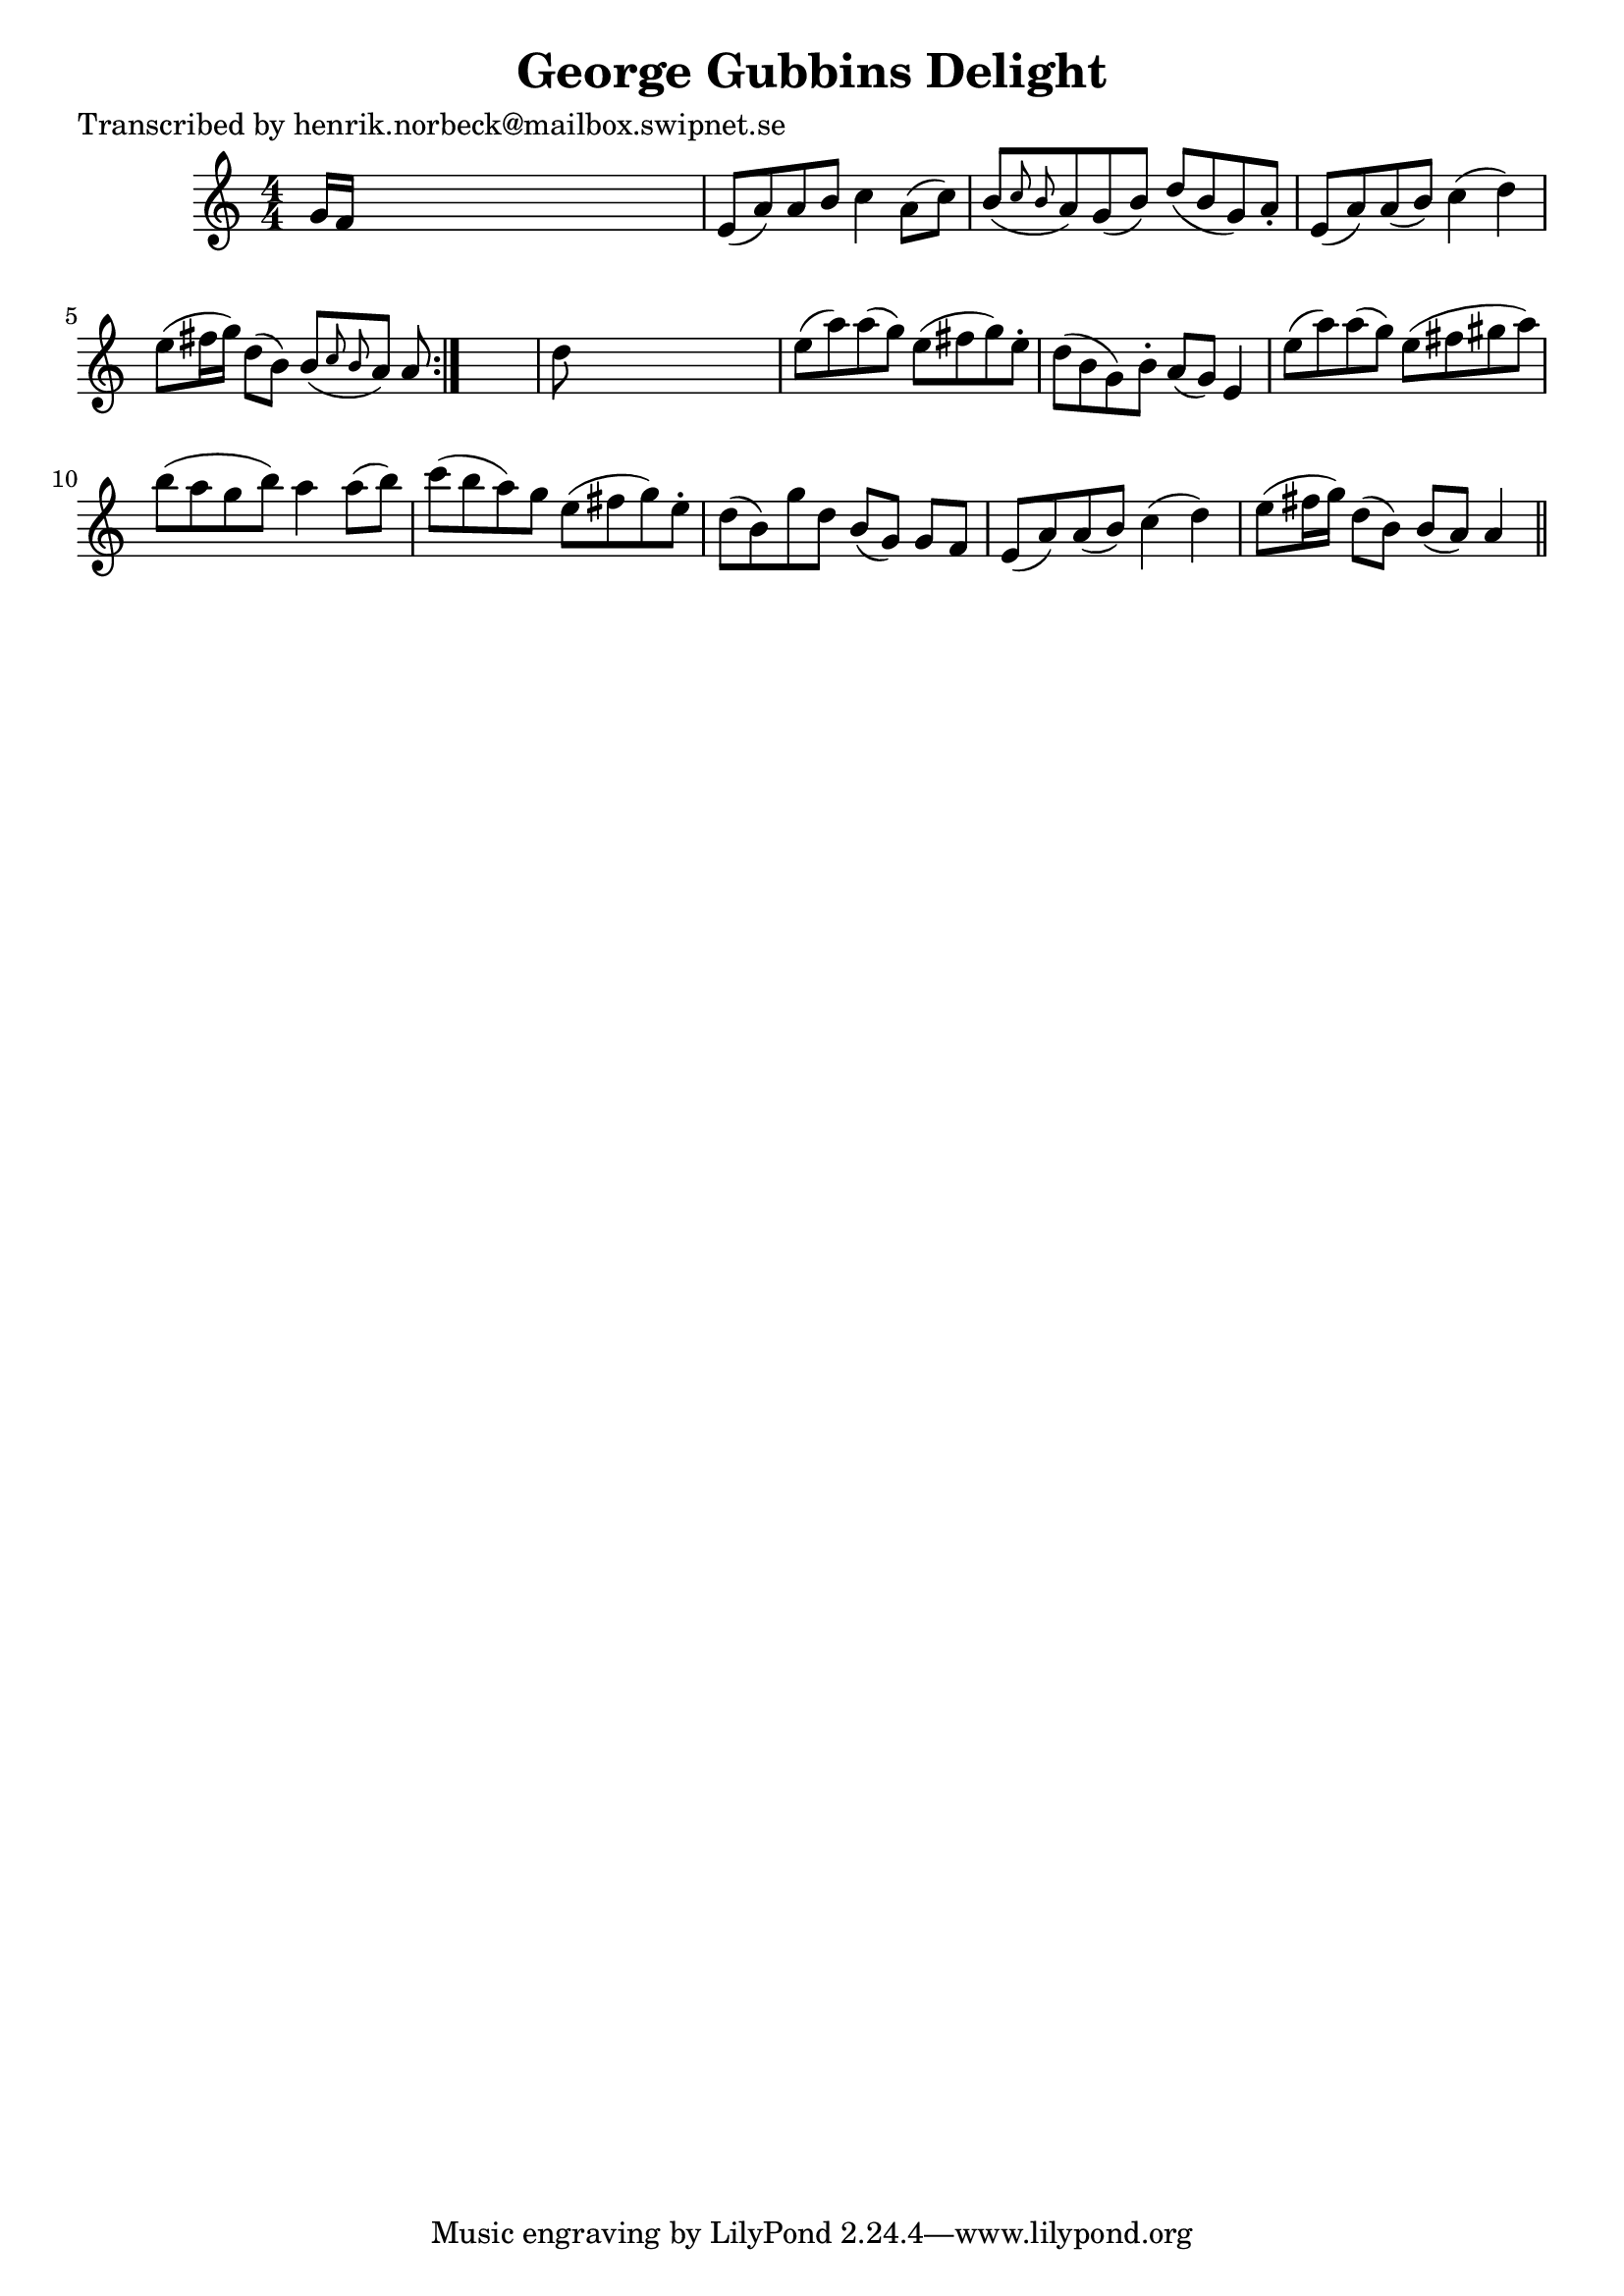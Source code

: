 
\version "2.16.2"
% automatically converted by musicxml2ly from xml/0481_hn.xml

%% additional definitions required by the score:
\language "english"


\header {
    poet = "Transcribed by henrik.norbeck@mailbox.swipnet.se"
    encoder = "abc2xml version 63"
    encodingdate = "2015-01-25"
    title = "George Gubbins Delight"
    }

\layout {
    \context { \Score
        autoBeaming = ##f
        }
    }
PartPOneVoiceOne =  \relative g' {
    \repeat volta 2 {
        \key a \minor \numericTimeSignature\time 4/4 g16 [ f16 ] s8*7 | % 2
        e8 ( [ a8 ) a8 b8 ] c4 a8 ( [ c8 ) ] | % 3
        b8 ( [ \grace { c8 b8 } a8 ) g8 ( b8 ) ] d8 ( [ b8 g8 ) a8 -. ]
        | % 4
        e8 ( [ a8 ) a8 ( b8 ) ] c4 ( d4 ) | % 5
        e8 ( [ fs16 g16 ) ] d8 ( [ b8 ) ] b8 ( [ \grace { c8 b8 } a8 ) ]
        a8 }
    s8 | % 6
    d8 s8*7 | % 7
    e8 ( [ a8 ) a8 ( g8 ) ] e8 ( [ fs8 g8 ) e8 -. ] | % 8
    d8 ( [ b8 g8 ) b8 -. ] a8 ( [ g8 ) ] e4 | % 9
    e'8 ( [ a8 ) a8 ( g8 ) ] e8 ( [ fs8 gs8 a8 ) ] | \barNumberCheck #10
    b8 ( [ a8 g8 b8 ) ] a4 a8 ( [ b8 ) ] | % 11
    c8 ( [ b8 a8 ) g8 ] e8 ( [ fs8 g8 ) e8 -. ] | % 12
    d8 ( [ b8 ) g'8 d8 ] b8 ( [ g8 ) ] g8 [ f8 ] | % 13
    e8 ( [ a8 ) a8 ( b8 ) ] c4 ( d4 ) | % 14
    e8 ( [ fs16 g16 ) ] d8 ( [ b8 ) ] b8 ( [ a8 ) ] a4 \bar "||"
    }


% The score definition
\score {
    <<
        \new Staff <<
            \context Staff << 
                \context Voice = "PartPOneVoiceOne" { \PartPOneVoiceOne }
                >>
            >>
        
        >>
    \layout {}
    % To create MIDI output, uncomment the following line:
    %  \midi {}
    }

